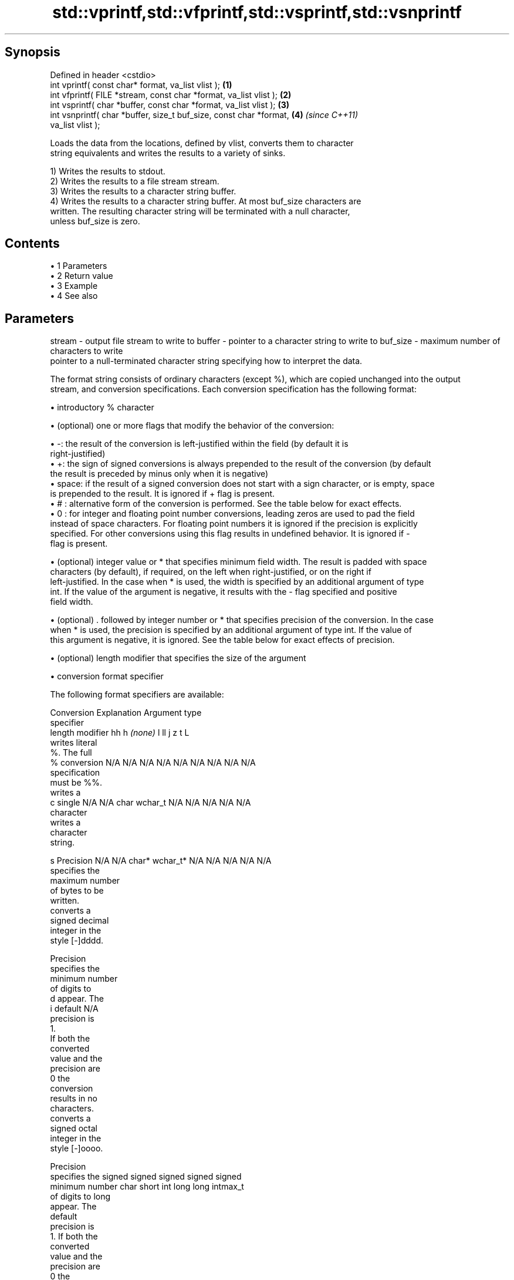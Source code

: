 .TH std::vprintf,std::vfprintf,std::vsprintf,std::vsnprintf 3 "Apr 19 2014" "1.0.0" "C++ Standard Libary"
.SH Synopsis
   Defined in header <cstdio>
   int vprintf( const char* format, va_list vlist );                  \fB(1)\fP
   int vfprintf( FILE *stream, const char *format, va_list vlist );   \fB(2)\fP
   int vsprintf( char *buffer, const char *format, va_list vlist );   \fB(3)\fP
   int vsnprintf( char *buffer, size_t buf_size, const char *format,  \fB(4)\fP \fI(since C++11)\fP
   va_list vlist );

   Loads the data from the locations, defined by vlist, converts them to character
   string equivalents and writes the results to a variety of sinks.

   1) Writes the results to stdout.
   2) Writes the results to a file stream stream.
   3) Writes the results to a character string buffer.
   4) Writes the results to a character string buffer. At most buf_size characters are
   written. The resulting character string will be terminated with a null character,
   unless buf_size is zero.

.SH Contents

     • 1 Parameters
     • 2 Return value
     • 3 Example
     • 4 See also

.SH Parameters

stream   - output file stream to write to
buffer   - pointer to a character string to write to
buf_size - maximum number of characters to write
           pointer to a null-terminated character string specifying how to interpret the data.

           The format string consists of ordinary characters (except %), which are copied unchanged into the output
           stream, and conversion specifications. Each conversion specification has the following format:

             • introductory % character

             • (optional) one or more flags that modify the behavior of the conversion:

             • -: the result of the conversion is left-justified within the field (by default it is
               right-justified)
             • +: the sign of signed conversions is always prepended to the result of the conversion (by default
               the result is preceded by minus only when it is negative)
             • space: if the result of a signed conversion does not start with a sign character, or is empty, space
               is prepended to the result. It is ignored if + flag is present.
             • # : alternative form of the conversion is performed. See the table below for exact effects.
             • 0 : for integer and floating point number conversions, leading zeros are used to pad the field
               instead of space characters. For floating point numbers it is ignored if the precision is explicitly
               specified. For other conversions using this flag results in undefined behavior. It is ignored if -
               flag is present.

             • (optional) integer value or * that specifies minimum field width. The result is padded with space
               characters (by default), if required, on the left when right-justified, or on the right if
               left-justified. In the case when * is used, the width is specified by an additional argument of type
               int. If the value of the argument is negative, it results with the - flag specified and positive
               field width.

             • (optional) . followed by integer number or * that specifies precision of the conversion. In the case
               when * is used, the precision is specified by an additional argument of type int. If the value of
               this argument is negative, it is ignored. See the table below for exact effects of precision.

             • (optional) length modifier that specifies the size of the argument

             • conversion format specifier

           The following format specifiers are available:

           Conversion  Explanation                                   Argument type
           specifier
                length modifier         hh       h      \fI(none)\fP     l        ll        j       z        t       L
                      writes literal
                      %. The full
               %      conversion     N/A      N/A      N/A      N/A      N/A      N/A       N/A    N/A       N/A
                      specification
                      must be %%.
                      writes a
               c      single         N/A      N/A      char     wchar_t  N/A      N/A       N/A    N/A       N/A
                      character
                      writes a
                      character
                      string.

               s      Precision      N/A      N/A      char*    wchar_t* N/A      N/A       N/A    N/A       N/A
                      specifies the
                      maximum number
                      of bytes to be
                      written.
                      converts a
                      signed decimal
                      integer in the
                      style [-]dddd.

                      Precision
                      specifies the
                      minimum number
                      of digits to
               d      appear. The
               i      default                                                                                N/A
                      precision is
                      1.
                      If both the
                      converted
                      value and the
                      precision are
                      0 the
                      conversion
                      results in no
                      characters.
                      converts a
                      signed octal
                      integer in the
                      style [-]oooo.

                      Precision
                      specifies the  signed   signed   signed   signed   signed
                      minimum number char     short    int      long     long     intmax_t
                      of digits to                                       long
                      appear. The
                      default
                      precision is
                      1. If both the
                      converted
                      value and the
                      precision are
                      0 the
               o      conversion                                                                             N/A
                      results in no
                      characters. In
                      the
                      alternative
                      implementation
                      precision is
                      increased if
                      necessary, to
                      write one
                      leading zero.
                      In that case
                      if both the
                      converted
                      value and the
                      precision are
                      0, single
                      0 is
                      written.
                      converts a                                                            size_t ptrdiff_t
                      signed
                      hexadecimal
                      integer in the
                      style [-]hhhh.

                      For the x
                      conversion
                      letters abcdef
                      are used.
                      For the X
                      conversion
                      letters ABCDEF
                      are used.
                      Precision
                      specifies the
                      minimum number
                      of digits to
               x      appear. The                                                                            N/A
               X      default
                      precision is
                      1. If both the
                      converted
                      value and the
                      precision are
                      0 the
                      conversion
                      results in no
                      characters. In unsigned unsigned unsigned unsigned unsigned
                      the            char     short    int      long     long     uintmax_t
                      alternative                                        long
                      implementation
                      0x or 0X is
                      prefixed to
                      results if the
                      converted
                      value is
                      nonzero.
                      converts an
                      unsigned
                      decimal
                      integer in the
                      style dddd.

                      Precision
                      specifies the
                      minimum number
                      of digits to
               u      appear. The                                                                            N/A
                      default
                      precision is
                      1. If both the
                      converted
                      value and the
                      precision are
                      0 the
                      conversion
                      results in no
                      characters.
                      converts
                      floating-point
                      number to the
                      decimal
                      notation in
                      the style
                      [-]ddd.ddd.

                      Precision
                      specifies the
                      minimum number
                      of digits to
                      appear after
                      the decimal
               f      point
               F      character. The N/A      N/A                        N/A      N/A       N/A    N/A
                      default
                      precision is
                      6. In the
                      alternative
                      implementation
                      decimal point
                      character is
                      written even
                      if no digits
                      follow it. For
                      infinity and
                      not-a-number
                      conversion
                      style see
                      notes.
                      converts
                      floating-point
                      number to the
format   -            decimal
                      exponent
                      notation.

                      For the e
                      conversion
                      style
                      [-]d.ddde±dd
                      is used.
                      For the E
                      conversion
                      style
                      [-]d.dddE±dd
                      is used.
                      The exponent
                      contains at
                      least two
                      digits, more
                      digits are
                      used only if
                      necessary. If
               e      the value is
               E      0, the       N/A      N/A                        N/A      N/A       N/A    N/A
                      exponent is
                      also 0.
                      Precision
                      specifies the
                      minimum number
                      of digits to
                      appear after
                      the decimal
                      point
                      character. The
                      default
                      precision is
                      6. In the
                      alternative
                      implementation
                      decimal point
                      character is
                      written even
                      if no digits
                      follow it. For
                      infinity and
                      not-a-number
                      conversion
                      style see
                      notes.
                      converts
                      floating-point
                      number to the
                      hexadecimal
                      exponent
                      notation.

                      For the a
                      conversion
                      style
                      [-]0xh.hhhp±d
                      is used.
                      For the A
                      conversion
                      style
                      [-]0Xh.hhhP±d
                      is used.
                      The first
                      hexadecimal
                      digit is 0 if
                      the argument
                      is not a
                      normalized
                      floating point                   double   double                                       long
                      value. If the                                                                          double
                      value is 0,
               a      the exponent
               A      is also 0.   N/A      N/A                        N/A      N/A       N/A    N/A
                      Precision
                      specifies the
                      minimum number
                      of digits to
                      appear after
                      the decimal
                      point
                      character. The
                      default
                      precision is
                      sufficient for
                      exact
                      representation
                      of the value.
                      In the
                      alternative
                      implementation
                      decimal point
                      character is
                      written even
                      if no digits
                      follow it. For
                      infinity and
                      not-a-number
                      conversion
                      style see
                      notes.
                      converts
                      floating-point
                      number to
                      decimal or
                      decimal
                      exponent
                      notation
                      depending on
                      the value and
                      the precision.

                      For the g
                      conversion
                      style
                      conversion
                      with style e
                      or f will be
                      performed.
                      For the G
                      conversion
                      style
                      conversion
                      with style E
                      or F will be
                      performed.
                      Let P equal
                      the precision
                      if nonzero, 6
                      if the
                      precision is
                      not specified,
                      or 1 if the
                      precision is
                      0. Then, if
                      a conversion
                      with style E
               g      would have an
               G      exponent of X: N/A      N/A                        N/A      N/A       N/A    N/A

                        • if P > X ≥
                          −4, the
                          conversion
                          is with
                          style f or
                          F and
                          precision
                          P − 1 − X.
                        • otherwise,
                          the
                          conversion
                          is with
                          style e or
                          E and
                          precision
                          P − 1.

                      Unless
                      alternative
                      representation
                      is requested
                      the trailing
                      zeros are
                      removed, also
                      the decimal
                      point
                      character is
                      removed if no
                      fractional
                      part is left.
                      For infinity
                      and
                      not-a-number
                      conversion
                      style see
                      notes.
                      returns the
                      number of
                      characters
                      written so far
                      by this call
                      to the
                      function.
               n                     N/A      N/A      int*     N/A      N/A      N/A       N/A    N/A       N/A
                      The result is
                      written to the
                      value pointed
                      to by the
                      argument. The
                      complete
                      specification
                      must be %n.
                      writes an
                      implementation
                      defined
               p      character      N/A      N/A      void*    N/A      N/A      N/A       N/A    N/A       N/A
                      sequence
                      defining a
                      pointer.
.SH Notes:

           The floating point conversion functions convert infinity to inf or infinity. Which one is used is
           implementation defined.
           Not-a-number is converted to nan or nan(char_sequence). Which one is used is implementation defined.
           The conversions F, E, G, A output INF, INFINITY, NAN instead.
           The correct conversion specifiers for the fixed-width character types (std:int8_t, etc) are defined in
           the header <cinttypes>
vlist    - variable argument list containing the data to print

.SH Return value

   1-3) Number of characters written if successful or negative value if an error
   occurred.
   4) Number of characters written if successful or negative value if an error
   occurred. If the resulting string gets truncated due to buf_size limit, function
   returns the total number of characters (not including the terminating null-byte)
   which would have been written, if the limit was not imposed.

.SH Example

    This section is incomplete
    Reason: no example

.SH See also

   printf
   fprintf  prints formatted output to stdout, a file stream or a buffer
   sprintf  \fI(function)\fP
   snprintf
   \fI(C++11)\fP
   vscanf
   vfscanf  reads formatted input from stdin, a file stream or a buffer
   vsscanf  using variable argument list
   \fI(C++11)\fP  \fI(function)\fP
   \fI(C++11)\fP
   \fI(C++11)\fP
   C documentation for
   vprintf,
   vfprintf,
   vsprintf,
   vsnprintf

.SH Category:

     • Todo no example
